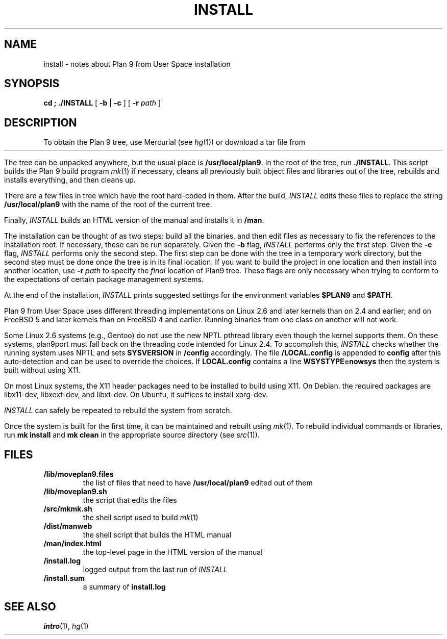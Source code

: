 .TH INSTALL 1
.SH NAME
install \- notes about Plan 9 from User Space installation
.SH SYNOPSIS
.B
cd \*9; ./INSTALL
[
.B -b
|
.B -c
] [
.B -r
.I path
]
.SH DESCRIPTION
To obtain the Plan 9 tree, use Mercurial
(see
.IR hg (1))
or download a tar file from
.HR http://swtch.com/plan9port "" .
.PP
The tree can be unpacked anywhere, but the
usual place is
.BR /usr/local/plan9 .
In the root of the tree, run
.BR ./INSTALL .
This script builds the Plan 9 build program
.IR mk (1)
if necessary,
cleans all previously built object files and libraries out of the tree,
rebuilds and installs everything, and then cleans up.
.PP
There are a few files in tree which have the root
hard-coded in them.
After the build, 
.I INSTALL
edits these files to replace the string
.B /usr/local/plan9
with the name of the root of the current tree.
.PP
Finally,
.I INSTALL
builds an HTML version of the manual and installs it in
.BR \*9/man .
.PP
The installation can be thought of as two steps:
build all the binaries, and then edit files as necessary
to fix the references to the installation root.
If necessary, these can be run separately.
Given the
.B -b
flag,
.I INSTALL
performs only the first step.
Given the
.B -c
flag,
.I INSTALL
performs only the second step.
The first step can be done with the tree in a temporary work directory,
but the second step must be done once the tree is in its final location.
If you want to build the project in one location and then install into
another location, use
.B -r
.I path
to specify the
.I final
location of Plan9 tree.
These flags are only necessary when trying to conform to the
expectations of certain package management systems.
.PP
At the end of the installation,
.I INSTALL
prints suggested settings for the environment variables 
.B $PLAN9
and
.BR $PATH .
.PP
Plan 9 from User Space uses different threading implementations on Linux 2.6 and
later kernels than on 2.4 and earlier;
and on FreeBSD 5 and later kernels than on FreeBSD 4 and earlier.
Running binaries from one class on another will not work.
.PP
Some Linux 2.6 systems (e.g., Gentoo) do not use the new NPTL pthread library
even though the kernel supports them.  On these systems, plan9port must 
fall back on the threading code intended for Linux 2.4.  To accomplish this,
.I INSTALL
checks whether the running system uses NPTL and sets
.B SYSVERSION
in
.B \*9/config
accordingly.
The file
.B \*9/LOCAL.config
is appended to
.B config
after this auto-detection and can be used to override the choices.
If 
.B LOCAL.config
contains a line
.B WSYSTYPE=nowsys
then the system is built without using X11.
.PP
On most Linux systems, the X11 header packages need to be installed
to build using X11.  On Debian. the required packages are
libx11-dev, libxext-dev, and libxt-dev.
On Ubuntu, it suffices to install xorg-dev.
.PP
.I INSTALL
can safely be repeated to rebuild the system from scratch.
.PP
Once the system is built for the first time,
it can be maintained and rebuilt using 
.IR mk (1).
To rebuild individual commands or libraries,
run
.B mk
.B install
and
.B mk
.B clean
in the appropriate source directory
(see
.IR src (1)).
.SH FILES
.TP
.B \*9/lib/moveplan9.files
the list of files that need to have
.B /usr/local/plan9
edited out of them
.TP
.B \*9/lib/moveplan9.sh
the script that edits the files
.TP
.B \*9/src/mkmk.sh
the shell script used to build
.IR mk (1)
.TP
.B \*9/dist/manweb
the shell script that builds the HTML manual
.TP
.B \*9/man/index.html
the top-level page in the HTML version of the manual
.TP
.B \*9/install.log
logged output from the last run of
.I INSTALL
.TP
.B \*9/install.sum
a summary of
.B install.log
.SH SEE ALSO
.IR intro (1),
.IR hg (1)
